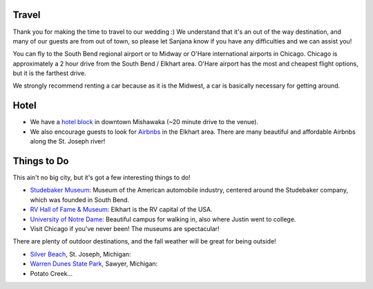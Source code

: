 Travel
**********

Thank you for making the time to travel to our wedding :) We understand that it's an out of the way destination, and many of our guests are from out of town, so please let Sanjana know if you have any difficulties and we can assist you!

You can fly to the South Bend regional airport or to Midway or O'Hare international airports in Chicago. Chicago is approximately a 2 hour drive from the South Bend / Elkhart area. O'Hare airport has the most and cheapest flight options, but it is the farthest drive. 

We strongly recommend renting a car because as it is the Midwest, a car is basically necessary for getting around.

Hotel
**********

* We have a `hotel block <https://www.hilton.com/en/book/reservation/rooms/?ctyhocn=SBNHTHT&arrivalDate=2024-10-04&departureDate=2024-10-06&groupCode=cht601&room1NumAdults=2>`_ in downtown Mishawaka (~20 minute drive to the venue).

* We also encourage guests to look for `Airbnbs <https://www.airbnb.com/s/Elkhart--Indiana--United-States/homes?tab_id=home_tab&refinement_paths%5B%5D=%2Fhomes&flexible_trip_lengths%5B%5D=one_week&monthly_start_date=2024-05-01&monthly_length=3&monthly_end_date=2024-08-01&price_filter_input_type=0&channel=EXPLORE&query=Elkhart%2C%20IN&place_id=ChIJE67jW8PCFogRy4iDAtnv7Xo&date_picker_type=calendar&checkin=2024-10-04&checkout=2024-10-06&adults=2&source=structured_search_input_header&search_type=user_map_move&search_mode=regular_search&price_filter_num_nights=2&ne_lat=41.71097255705831&ne_lng=-85.95591620668222&sw_lat=41.652412088038595&sw_lng=-86.01970598951141&zoom=13.219956233363156&zoom_level=13.219956233363156&search_by_map=true>`_ in the Elkhart area. There are many beautiful and affordable Airbnbs along the St. Joseph river!

Things to Do
**********

This ain't no big city, but it's got a few interesting things to do!

* `Studebaker Museum <https://www.studebakermuseum.org/#>`_: Museum of the American automobile industry, centered around the Studebaker company, which was founded in South Bend.
* `RV Hall of Fame & Museum <https://www.rvmhhalloffame.org/>`_: Elkhart is the RV capital of the USA.
* `University of Notre Dame <https://www.nd.edu/>`_: Beautiful campus for walking in, also where Justin went to college. 
* Visit Chicago if you've never been! The museums are spectacular!

There are plenty of outdoor destinations, and the fall weather will be great for being outside!

* `Silver Beach <https://www.berriencounty.org/1295/Silver-Beach-County-Park>`_, St. Joseph, Michigan: 
* `Warren Dunes State Park <https://www.michigan.org/property/warren-dunes-state-park>`_, Sawyer, Michigan:
* Potato Creek...
